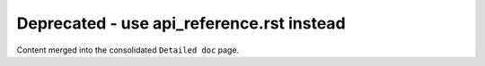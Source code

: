 .. Deprecated placeholder (merged into api_reference.rst). Excluded via conf.py.

Deprecated - use api_reference.rst instead
==========================================

Content merged into the consolidated ``Detailed doc`` page.

